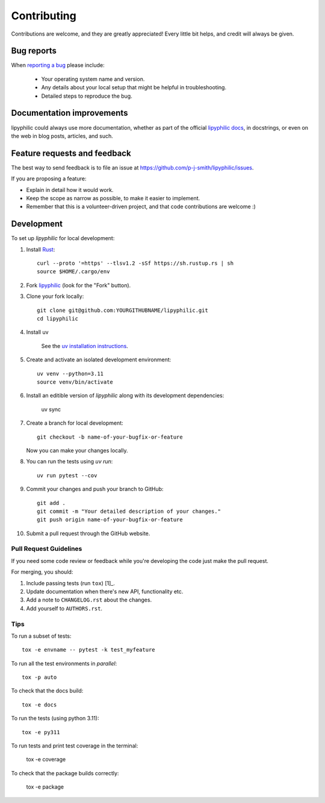 ============
Contributing
============

Contributions are welcome, and they are greatly appreciated! Every
little bit helps, and credit will always be given.

Bug reports
===========

When `reporting a bug <https://github.com/p-j-smith/lipyphilic/issues>`_ please include:

    * Your operating system name and version.
    * Any details about your local setup that might be helpful in troubleshooting.
    * Detailed steps to reproduce the bug.

Documentation improvements
==========================

lipyphilic could always use more documentation, whether as part of the
official `lipyphilic docs <https://lipyphilic.readthedocs.io/en/latest/>`__,
in docstrings, or even on the web in blog posts, articles, and such.

Feature requests and feedback
=============================

The best way to send feedback is to file an issue at https://github.com/p-j-smith/lipyphilic/issues.

If you are proposing a feature:

* Explain in detail how it would work.
* Keep the scope as narrow as possible, to make it easier to implement.
* Remember that this is a volunteer-driven project, and that code contributions are welcome :)

Development
===========

To set up `lipyphilic` for local development:

1. Install `Rust <https://www.rust-lang.org/tools/install>`_::

    curl --proto '=https' --tlsv1.2 -sSf https://sh.rustup.rs | sh
    source $HOME/.cargo/env

2. Fork `lipyphilic <https://github.com/p-j-smith/lipyphilic>`_
   (look for the "Fork" button).

3. Clone your fork locally::

    git clone git@github.com:YOURGITHUBNAME/lipyphilic.git
    cd lipyphilic

4. Install uv

    See the `uv installation instructions <https://docs.astral.sh/uv/getting-started/installation/>`_.

5. Create and activate an isolated development environment::

    uv venv --python=3.11
    source venv/bin/activate

6. Install an editible version of `lipyphilic` along with its development dependencies:

    uv sync

7. Create a branch for local development::

    git checkout -b name-of-your-bugfix-or-feature

   Now you can make your changes locally.

8. You can run the tests using `uv run`::

    uv run pytest --cov

9. Commit your changes and push your branch to GitHub::

    git add .
    git commit -m "Your detailed description of your changes."
    git push origin name-of-your-bugfix-or-feature

10. Submit a pull request through the GitHub website.

Pull Request Guidelines
-----------------------

If you need some code review or feedback while you're developing the code just make the pull request.

For merging, you should:

1. Include passing tests (run ``tox``) [1]_.
2. Update documentation when there's new API, functionality etc.
3. Add a note to ``CHANGELOG.rst`` about the changes.
4. Add yourself to ``AUTHORS.rst``.

Tips
----

To run a subset of tests::

    tox -e envname -- pytest -k test_myfeature

To run all the test environments in *parallel*::

    tox -p auto

To check that the docs build::

    tox -e docs

To run the tests (using python 3.11)::

    tox -e py311

To run tests and print test coverage in the terminal:

    tox -e coverage

To check that the package builds correctly:

    tox -e package
